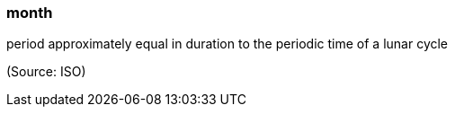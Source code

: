 === month

period approximately equal in duration to the periodic time of a lunar cycle

(Source: ISO)

